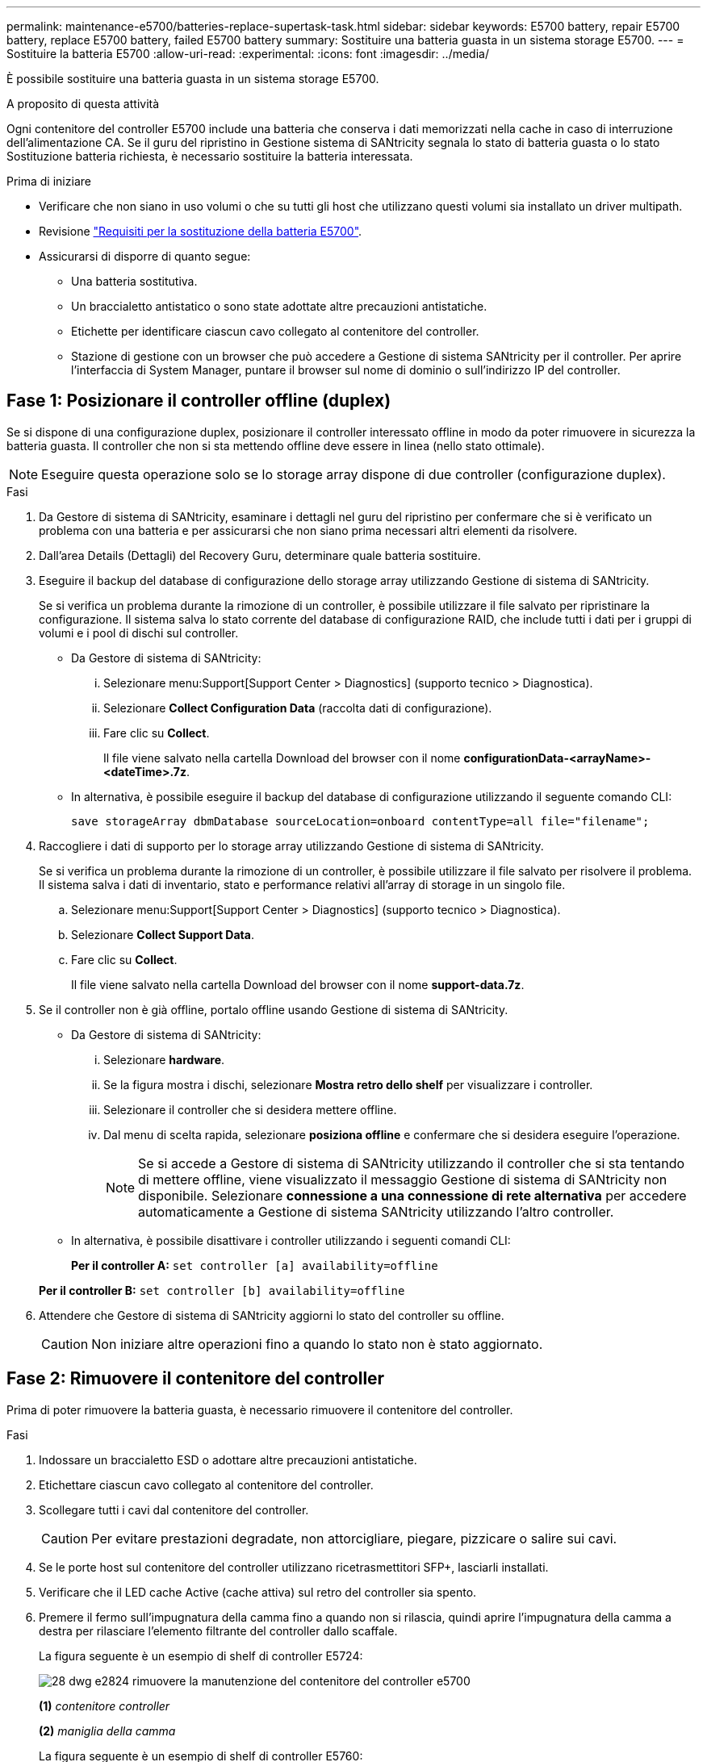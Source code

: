 ---
permalink: maintenance-e5700/batteries-replace-supertask-task.html 
sidebar: sidebar 
keywords: E5700 battery, repair E5700 battery, replace E5700 battery, failed E5700 battery 
summary: Sostituire una batteria guasta in un sistema storage E5700. 
---
= Sostituire la batteria E5700
:allow-uri-read: 
:experimental: 
:icons: font
:imagesdir: ../media/


[role="lead"]
È possibile sostituire una batteria guasta in un sistema storage E5700.

.A proposito di questa attività
Ogni contenitore del controller E5700 include una batteria che conserva i dati memorizzati nella cache in caso di interruzione dell'alimentazione CA. Se il guru del ripristino in Gestione sistema di SANtricity segnala lo stato di batteria guasta o lo stato Sostituzione batteria richiesta, è necessario sostituire la batteria interessata.

.Prima di iniziare
* Verificare che non siano in uso volumi o che su tutti gli host che utilizzano questi volumi sia installato un driver multipath.
* Revisione link:batteries-intro-concept.html["Requisiti per la sostituzione della batteria E5700"].
* Assicurarsi di disporre di quanto segue:
+
** Una batteria sostitutiva.
** Un braccialetto antistatico o sono state adottate altre precauzioni antistatiche.
** Etichette per identificare ciascun cavo collegato al contenitore del controller.
** Stazione di gestione con un browser che può accedere a Gestione di sistema SANtricity per il controller. Per aprire l'interfaccia di System Manager, puntare il browser sul nome di dominio o sull'indirizzo IP del controller.






== Fase 1: Posizionare il controller offline (duplex)

Se si dispone di una configurazione duplex, posizionare il controller interessato offline in modo da poter rimuovere in sicurezza la batteria guasta. Il controller che non si sta mettendo offline deve essere in linea (nello stato ottimale).


NOTE: Eseguire questa operazione solo se lo storage array dispone di due controller (configurazione duplex).

.Fasi
. Da Gestore di sistema di SANtricity, esaminare i dettagli nel guru del ripristino per confermare che si è verificato un problema con una batteria e per assicurarsi che non siano prima necessari altri elementi da risolvere.
. Dall'area Details (Dettagli) del Recovery Guru, determinare quale batteria sostituire.
. Eseguire il backup del database di configurazione dello storage array utilizzando Gestione di sistema di SANtricity.
+
Se si verifica un problema durante la rimozione di un controller, è possibile utilizzare il file salvato per ripristinare la configurazione. Il sistema salva lo stato corrente del database di configurazione RAID, che include tutti i dati per i gruppi di volumi e i pool di dischi sul controller.

+
** Da Gestore di sistema di SANtricity:
+
... Selezionare menu:Support[Support Center > Diagnostics] (supporto tecnico > Diagnostica).
... Selezionare *Collect Configuration Data* (raccolta dati di configurazione).
... Fare clic su *Collect*.
+
Il file viene salvato nella cartella Download del browser con il nome *configurationData-<arrayName>-<dateTime>.7z*.



** In alternativa, è possibile eseguire il backup del database di configurazione utilizzando il seguente comando CLI:
+
`save storageArray dbmDatabase sourceLocation=onboard contentType=all file="filename";`



. Raccogliere i dati di supporto per lo storage array utilizzando Gestione di sistema di SANtricity.
+
Se si verifica un problema durante la rimozione di un controller, è possibile utilizzare il file salvato per risolvere il problema. Il sistema salva i dati di inventario, stato e performance relativi all'array di storage in un singolo file.

+
.. Selezionare menu:Support[Support Center > Diagnostics] (supporto tecnico > Diagnostica).
.. Selezionare *Collect Support Data*.
.. Fare clic su *Collect*.
+
Il file viene salvato nella cartella Download del browser con il nome *support-data.7z*.



. Se il controller non è già offline, portalo offline usando Gestione di sistema di SANtricity.
+
** Da Gestore di sistema di SANtricity:
+
... Selezionare *hardware*.
... Se la figura mostra i dischi, selezionare *Mostra retro dello shelf* per visualizzare i controller.
... Selezionare il controller che si desidera mettere offline.
... Dal menu di scelta rapida, selezionare *posiziona offline* e confermare che si desidera eseguire l'operazione.
+

NOTE: Se si accede a Gestore di sistema di SANtricity utilizzando il controller che si sta tentando di mettere offline, viene visualizzato il messaggio Gestione di sistema di SANtricity non disponibile. Selezionare *connessione a una connessione di rete alternativa* per accedere automaticamente a Gestione di sistema SANtricity utilizzando l'altro controller.



** In alternativa, è possibile disattivare i controller utilizzando i seguenti comandi CLI:
+
*Per il controller A:* `set controller [a] availability=offline`

+
*Per il controller B:* `set controller [b] availability=offline`



. Attendere che Gestore di sistema di SANtricity aggiorni lo stato del controller su offline.
+

CAUTION: Non iniziare altre operazioni fino a quando lo stato non è stato aggiornato.





== Fase 2: Rimuovere il contenitore del controller

Prima di poter rimuovere la batteria guasta, è necessario rimuovere il contenitore del controller.

.Fasi
. Indossare un braccialetto ESD o adottare altre precauzioni antistatiche.
. Etichettare ciascun cavo collegato al contenitore del controller.
. Scollegare tutti i cavi dal contenitore del controller.
+

CAUTION: Per evitare prestazioni degradate, non attorcigliare, piegare, pizzicare o salire sui cavi.

. Se le porte host sul contenitore del controller utilizzano ricetrasmettitori SFP+, lasciarli installati.
. Verificare che il LED cache Active (cache attiva) sul retro del controller sia spento.
. Premere il fermo sull'impugnatura della camma fino a quando non si rilascia, quindi aprire l'impugnatura della camma a destra per rilasciare l'elemento filtrante del controller dallo scaffale.
+
La figura seguente è un esempio di shelf di controller E5724:

+
image::../media/28_dwg_e2824_remove_controller_canister_maint-e5700.gif[28 dwg e2824 rimuovere la manutenzione del contenitore del controller e5700]

+
*(1)* _contenitore controller_

+
*(2)* _maniglia della camma_

+
La figura seguente è un esempio di shelf di controller E5760:

+
image::../media/28_dwg_e2860_add_controller_canister_maint-e5700.gif[28 dwg e2860 add controller canister maintt e5700]

+
*(1)* _contenitore controller_

+
*(2)* _maniglia della camma_

. Utilizzando due mani e l'impugnatura della camma, estrarre il contenitore del controller dallo scaffale.
+

CAUTION: Utilizzare sempre due mani per sostenere il peso di un contenitore del controller.

+
Se si rimuove il contenitore del controller da uno shelf del controller E5724, un'aletta si sposta in posizione per bloccare l'alloggiamento vuoto, contribuendo a mantenere il flusso d'aria e il raffreddamento.

. Capovolgere il contenitore del controller, in modo che il coperchio rimovibile sia rivolto verso l'alto.
. Posizionare il contenitore del controller su una superficie piana e priva di elettricità statica.




== Fase 3: Rimuovere la batteria guasta

Dopo aver rimosso il contenitore del controller dallo shelf del controller, rimuovere la batteria.

.Fasi
. Rimuovere il coperchio del contenitore del controller premendo il pulsante e facendo scorrere il coperchio.
. Verificare che il LED verde all'interno del controller (tra la batteria e i DIMM) sia spento.
+
Se questo LED verde è acceso, il controller sta ancora utilizzando l'alimentazione a batteria. Prima di rimuovere qualsiasi componente, è necessario attendere che il LED si spenga.

+
image::../media/28_dwg_e2800_internal_cache_active_led_maint-e5700.gif[28 dwg e2800 cache interna active led maintent e5700]

+
*(1)* _LED cache interna attiva_

+
*(2)* _batteria_

. Individuare il dispositivo di chiusura blu della batteria.
. Sbloccare la batteria spingendo il dispositivo di chiusura verso il basso e lontano dal contenitore del controller.
+
image::../media/28_dwg_e2800_remove_battery_maint-e5700.gif[28 dwg e2800 rimuovere la batteria principale e5700]

+
*(1)* _dispositivo di chiusura a scatto della batteria_

+
*(2)* _batteria_

. Sollevare la batteria ed estrarla dal contenitore del controller.
. Seguire le procedure appropriate per il riciclaggio o lo smaltimento della batteria guasta.
+

CAUTION: Per rispettare le normative IATA (International Air Transport Association), non spedire mai una batteria al litio via etere se non è installata nello shelf del controller.





== Fase 4: Installare una nuova batteria

Dopo aver rimosso la batteria guasta, installarne una nuova.

.Fasi
. Disimballare la nuova batteria e riutilizzarla su una superficie piana e priva di scariche elettrostatiche.
+

NOTE: Per rispettare le normative IATA in materia di sicurezza, le batterie sostitutive vengono spedite con uno stato di carica (SoC) pari o inferiore al 30%. Quando si riattiva l'alimentazione, tenere presente che il caching in scrittura non viene ripristinato fino a quando la batteria sostitutiva non viene completamente caricata e non viene completato il ciclo di apprendimento iniziale.

. Orientare il contenitore del controller in modo che lo slot della batteria sia rivolto verso di sé.
. Inserire la batteria nel contenitore del controller inclinandola leggermente verso il basso.
+
Inserire la flangia metallica nella parte anteriore della batteria nello slot sul fondo del contenitore del controller e far scorrere la parte superiore della batteria sotto il piccolo perno di allineamento sul lato sinistro del contenitore.

. Spostare il dispositivo di chiusura della batteria verso l'alto per fissare la batteria.
+
Quando il dispositivo di chiusura scatta in posizione, la parte inferiore del dispositivo di chiusura si aggancia in uno slot metallico sul telaio.

+
image::../media/28_dwg_e2800_insert_battery_maint-e5700.gif[28 dwg e2800 inserire la manutenzione della batteria e5700]

+
*(1)* _dispositivo di chiusura a scatto della batteria_

+
*(2)* _batteria_

. Capovolgere il contenitore del controller per verificare che la batteria sia installata correttamente.
+

CAUTION: *Possibili danni all'hardware* -- la flangia metallica sulla parte anteriore della batteria deve essere inserita completamente nello slot sul contenitore del controller (come mostrato nella prima figura). Se la batteria non è installata correttamente (come mostrato nella seconda figura), la flangia metallica potrebbe entrare in contatto con la scheda del controller, danneggiando il controller quando si applica l'alimentazione.

+
** *Corretto* -- la flangia metallica della batteria è completamente inserita nello slot del controller:
+
image:../media/28_dwg_e2800_battery_flange_ok_maint-e5700.gif[""]

** *Errato* -- la flangia metallica della batteria non è inserita nello slot del controller:
+
image:../media/28_dwg_e2800_battery_flange_not_ok_maint-e5700.gif[""]







== Fase 5: Reinstallare il contenitore del controller

Dopo aver installato la nuova batteria, reinstallare il contenitore del controller nello shelf del controller.

.Fasi
. Per reinstallare il coperchio sul contenitore del controller, far scorrere il coperchio dal retro verso la parte anteriore fino a quando il pulsante non scatta in posizione.
. Capovolgere il contenitore del controller, in modo che il coperchio rimovibile sia rivolto verso il basso.
. Con la maniglia della camma in posizione aperta, far scorrere il contenitore del controller fino in fondo nello shelf del controller.
+
image::../media/28_dwg_e2824_remove_controller_canister_maint-e5700.gif[28 dwg e2824 rimuovere la manutenzione del contenitore del controller e5700]

+
*(1)* _contenitore controller_

+
*(2)* _maniglia della camma_

+
image::../media/28_dwg_e2860_add_controller_canister_maint-e5700.gif[28 dwg e2860 add controller canister maintt e5700]

+
*(1)* _contenitore controller_

+
*(2)* _maniglia della camma_

. Spostare la maniglia della camma verso sinistra per bloccare il contenitore del controller in posizione.
. Ricollegare tutti i cavi.




== Fase 6: Posizionamento del controller online (duplex)

Per una configurazione duplex, posizionare il controller online, raccogliere i dati di supporto e riprendere le operazioni.


NOTE: Eseguire questa operazione solo se lo storage array dispone di due controller.

.Fasi
. All'avvio del controller, controllare i LED del controller e il display a sette segmenti.
+

NOTE: La figura mostra un esempio di contenitore del controller. Il controller potrebbe avere un numero diverso e un tipo diverso di porte host.

+
Quando la comunicazione con l'altro controller viene ristabilita:

+
** Il display a sette segmenti mostra la sequenza ripetuta *OS*, *OL*, *_blank_* per indicare che il controller è offline.
** Il LED di attenzione di colore ambra rimane acceso.
** I LED del collegamento host potrebbero essere accesi, lampeggianti o spenti, a seconda dell'interfaccia host.image:../media/e5700_hic_3_callouts_maint-e5700.gif[""]
+
*(1)* _LED collegamento host_

+
*(2)* _LED di attenzione (ambra)_

+
*(3)* _Display a sette segmenti_



. Portare il controller online utilizzando Gestione di sistema di SANtricity.
+
** Da Gestore di sistema di SANtricity:
+
... Selezionare *hardware*.
... Se la figura mostra i dischi, selezionare *Mostra retro dello shelf*.
... Selezionare il controller che si desidera mettere in linea.
... Selezionare *Place Online* (Esegui online) dal menu di scelta rapida e confermare che si desidera eseguire l'operazione.
+
Il sistema mette il controller in linea.



** In alternativa, è possibile portare i controller online utilizzando i seguenti comandi CLI:
+
*Per il controller A:* `set controller [a] availability=online;`

+
*Per il controller B:* `set controller [b] availability=online;`



. Quando il controller torna in linea, verificare che lo stato sia ottimale e controllare i LED di attenzione dello shelf di controller.
+
Se lo stato non è ottimale o se uno dei LED attenzione è acceso, verificare che tutti i cavi siano inseriti correttamente e che la batteria e il contenitore del controller siano installati correttamente. Se necessario, rimuovere e reinstallare il contenitore del controller e la batteria.

+

NOTE: Se non si riesce a risolvere il problema, contattare il supporto tecnico.

. Se necessario, raccogliere i dati di supporto per lo storage array utilizzando Gestione di sistema di SANtricity.
+
.. Selezionare *Support* > *Support Center* > *Diagnostics*.
.. Selezionare *Collect Support Data*.
.. Fare clic su *Collect*.
+
Il file viene salvato nella cartella Download del browser con il nome *support-data.7z*.





.Quali sono le prossime novità?
La sostituzione della batteria è completata. È possibile riprendere le normali operazioni.
